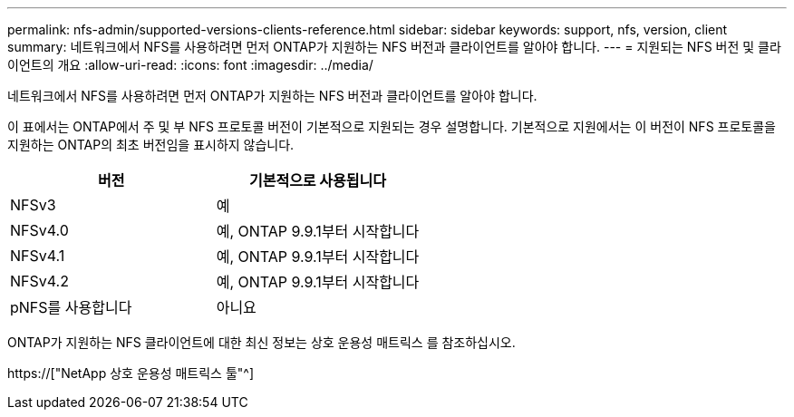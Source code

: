 ---
permalink: nfs-admin/supported-versions-clients-reference.html 
sidebar: sidebar 
keywords: support, nfs, version, client 
summary: 네트워크에서 NFS를 사용하려면 먼저 ONTAP가 지원하는 NFS 버전과 클라이언트를 알아야 합니다. 
---
= 지원되는 NFS 버전 및 클라이언트의 개요
:allow-uri-read: 
:icons: font
:imagesdir: ../media/


[role="lead"]
네트워크에서 NFS를 사용하려면 먼저 ONTAP가 지원하는 NFS 버전과 클라이언트를 알아야 합니다.

이 표에서는 ONTAP에서 주 및 부 NFS 프로토콜 버전이 기본적으로 지원되는 경우 설명합니다. 기본적으로 지원에서는 이 버전이 NFS 프로토콜을 지원하는 ONTAP의 최초 버전임을 표시하지 않습니다.

[cols="2*"]
|===
| 버전 | 기본적으로 사용됩니다 


 a| 
NFSv3
 a| 
예



 a| 
NFSv4.0
 a| 
예, ONTAP 9.9.1부터 시작합니다



 a| 
NFSv4.1
 a| 
예, ONTAP 9.9.1부터 시작합니다



 a| 
NFSv4.2
 a| 
예, ONTAP 9.9.1부터 시작합니다



 a| 
pNFS를 사용합니다
 a| 
아니요

|===
ONTAP가 지원하는 NFS 클라이언트에 대한 최신 정보는 상호 운용성 매트릭스 를 참조하십시오.

https://["NetApp 상호 운용성 매트릭스 툴"^]
